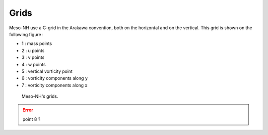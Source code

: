 .. _grids:

Grids
================================================

Meso-NH use a C-grid in the Arakawa convention, both on the horizontal and on the vertical. This grid is shown on the following figure :

* 1 : mass points

* 2 : u points

* 3 : v points

* 4 : w points

* 5 : vertical vorticity point

* 6 : vorticity components along y

* 7 : vorticity components along x

.. figure:: grids.png

   Meso-NH's grids.

.. error::

   point 8 ?
